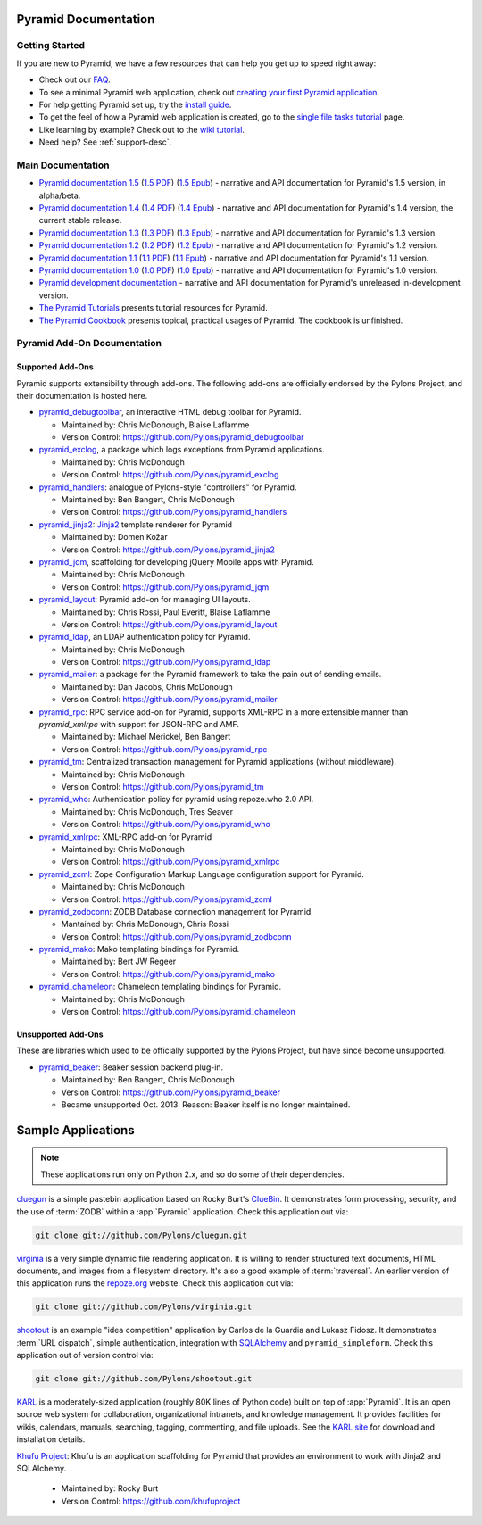 Pyramid Documentation
=====================

Getting Started
---------------

If you are new to Pyramid, we have a few resources that can help you get up to
speed right away:

* Check out  our `FAQ </en/latest/faq/pyramid.html>`_.

* To see a minimal Pyramid web application, check out `creating your first
  Pyramid application </projects/pyramid/en/1.4-branch/narr/firstapp.html>`_.

* For help getting Pyramid set up, try the `install guide
  </projects/pyramid/en/1.4-branch/narr/install.html>`_.

* To get the feel of how a Pyramid web application is created, go to the 
  `single file tasks tutorial </projects/pyramid_tutorials/en/latest/single_file_tasks/single_file_tasks.html>`_ page. 

* Like learning by example? Check out to the `wiki tutorial
  </projects/pyramid/en/1.4-branch/tutorials/wiki2/index.html>`_.

* Need help?  See :ref:`support-desc`.

Main Documentation
------------------

* `Pyramid documentation 1.5 </projects/pyramid/en/1.5-branch/>`_ (`1.5 PDF
  <http://media.readthedocs.org/pdf/pyramid/1.5-branch/pyramid.pdf>`_) (`1.5 Epub
  <http://media.readthedocs.org/epub/pyramid/1.5-branch/pyramid.epub>`_) - narrative and API
  documentation for Pyramid's 1.5 version, in alpha/beta.

* `Pyramid documentation 1.4 </projects/pyramid/en/1.4-branch/>`_ (`1.4 PDF
  <http://media.readthedocs.org/pdf/pyramid/1.4-branch/pyramid.pdf>`_) (`1.4 Epub
  <http://media.readthedocs.org/epub/pyramid/1.4-branch/pyramid.epub>`_) - narrative and API
  documentation for Pyramid's 1.4 version, the current stable release.

* `Pyramid documentation 1.3 </projects/pyramid/en/1.3-branch/>`_ (`1.3 PDF
  <http://media.readthedocs.org/pdf/pyramid/1.3-branch/pyramid.pdf>`_) (`1.3 Epub
  <http://media.readthedocs.org/epub/pyramid/1.3-branch/pyramid.epub>`_) - narrative and API
  documentation for Pyramid's 1.3 version.

* `Pyramid documentation 1.2 </projects/pyramid/en/1.2-branch/>`_ (`1.2 PDF
  <http://media.readthedocs.org/pdf/pyramid/1.2-branch/pyramid.pdf>`_) (`1.2 Epub
  <http://media.readthedocs.org/epub/pyramid/1.2-branch/pyramid.epub>`_) - narrative and API
  documentation for Pyramid's 1.2 version.

* `Pyramid documentation 1.1 </projects/pyramid/en/1.1-branch/>`_ (`1.1 PDF
  <http://media.readthedocs.org/pdf/pyramid/1.1-branch/pyramid.pdf>`_) (`1.1 Epub
  <http://media.readthedocs.org/epub/pyramid/1.1-branch/pyramid.epub>`_) - narrative and API
  documentation for Pyramid's 1.1 version.

* `Pyramid documentation 1.0 </projects/pyramid/en/1.0-branch/>`_ (`1.0 PDF
  <http://media.readthedocs.org/pdf/pyramid/1.0-branch/pyramid.pdf>`_) (`1.0 Epub
  <http://media.readthedocs.org/epub/pyramid/1.0-branch/pyramid.epub>`_) - narrative and API
  documentation for Pyramid's 1.0 version.

* `Pyramid development documentation </projects/pyramid/en/master/>`_ - narrative
  and API documentation for Pyramid's unreleased in-development version.

* `The Pyramid Tutorials
  </projects/pyramid_tutorials/en/latest/>`_ presents
  tutorial resources for Pyramid.

* `The Pyramid Cookbook
  </projects/pyramid_cookbook/en/latest/>`_ presents
  topical, practical usages of Pyramid.  The cookbook is unfinished.

Pyramid Add-On Documentation
----------------------------

Supported Add-Ons
+++++++++++++++++

Pyramid supports extensibility through add-ons.  The following add-ons are
officially endorsed by the Pylons Project, and their documentation is hosted
here.

* `pyramid_debugtoolbar </projects/pyramid_debugtoolbar/en/latest/>`_, an interactive
  HTML debug toolbar for Pyramid.

  - Maintained by:  Chris McDonough, Blaise Laflamme

  - Version Control: https://github.com/Pylons/pyramid_debugtoolbar

* `pyramid_exclog </projects/pyramid_exclog/en/latest/>`_, a package which logs
  exceptions from Pyramid applications.

  - Maintained by:  Chris McDonough

  - Version Control: https://github.com/Pylons/pyramid_exclog

* `pyramid_handlers </projects/pyramid_handlers/en/latest/>`_: analogue of
  Pylons-style "controllers" for Pyramid.

  - Maintained by: Ben Bangert, Chris McDonough

  - Version Control: https://github.com/Pylons/pyramid_handlers

* `pyramid_jinja2 </projects/pyramid_jinja2/en/latest/>`_: `Jinja2
  <http://jinja.pocoo.org/>`_ template renderer for Pyramid

  - Maintained by: Domen Kožar

  - Version Control: https://github.com/Pylons/pyramid_jinja2

* `pyramid_jqm </projects/pyramid_jqm/en/latest/>`_, scaffolding for developing
  jQuery Mobile apps with Pyramid.

  - Maintained by:  Chris McDonough

  - Version Control: https://github.com/Pylons/pyramid_jqm

* `pyramid_layout </projects/pyramid_layout/en/latest/>`_: Pyramid add-on 
  for managing UI layouts.

  - Maintained by: Chris Rossi, Paul Everitt, Blaise Laflamme

  - Version Control: https://github.com/Pylons/pyramid_layout

* `pyramid_ldap </projects/pyramid_ldap/en/latest/>`_, an LDAP authentication
  policy for Pyramid.

  - Maintained by:  Chris McDonough

  - Version Control: https://github.com/Pylons/pyramid_ldap

* `pyramid_mailer </projects/pyramid_mailer/en/latest/>`_: a package for the
  Pyramid framework to take the pain out of sending emails.

  - Maintained by:  Dan Jacobs, Chris McDonough

  - Version Control: https://github.com/Pylons/pyramid_mailer

* `pyramid_rpc </projects/pyramid_rpc/en/latest/>`_: RPC service add-on for
  Pyramid, supports XML-RPC in a more extensible manner than `pyramid_xmlrpc`
  with support for JSON-RPC and AMF.

  - Maintained by: Michael Merickel, Ben Bangert

  - Version Control: https://github.com/Pylons/pyramid_rpc

* `pyramid_tm </projects/pyramid_tm/en/latest/>`_: Centralized transaction 
  management for Pyramid applications (without middleware).

  - Maintained by: Chris McDonough

  - Version Control: https://github.com/Pylons/pyramid_tm

* `pyramid_who </projects/pyramid_who/en/latest/>`_: Authentication policy for 
  pyramid using repoze.who 2.0 API.

  - Maintained by: Chris McDonough, Tres Seaver

  - Version Control: https://github.com/Pylons/pyramid_who

* `pyramid_xmlrpc </projects/pyramid_xmlrpc/en/latest/>`_: XML-RPC add-on for
  Pyramid

  - Maintained by: Chris McDonough

  - Version Control: https://github.com/Pylons/pyramid_xmlrpc

* `pyramid_zcml </projects/pyramid_zcml/en/latest/>`_: Zope Configuration Markup
  Language configuration support for Pyramid.

  - Maintained by: Chris McDonough

  - Version Control: https://github.com/Pylons/pyramid_zcml

* `pyramid_zodbconn </projects/pyramid_zodbconn/en/latest/>`_: ZODB Database
  connection management for Pyramid.

  - Mantained by: Chris McDonough, Chris Rossi

  - Version Control:  https://github.com/Pylons/pyramid_zodbconn

* `pyramid_mako </projects/pyramid_mako/en/latest/>`_: Mako templating
  bindings for Pyramid.

  - Maintained by: Bert JW Regeer

  - Version Control: https://github.com/Pylons/pyramid_mako

* `pyramid_chameleon </projects/pyramid_chameleon/en/latest/>`_: Chameleon
  templating bindings for Pyramid.

  - Maintained by: Chris McDonough

  - Version Control: https://github.com/Pylons/pyramid_chameleon

Unsupported Add-Ons
+++++++++++++++++++

These are libraries which used to be officially supported by the Pylons 
Project, but have since become unsupported.

* `pyramid_beaker </projects/pyramid_beaker/en/latest/>`_: Beaker session backend
  plug-in.

  - Maintained by: Ben Bangert, Chris McDonough

  - Version Control: https://github.com/Pylons/pyramid_beaker

  - Became unsupported Oct. 2013. Reason: Beaker itself is no longer maintained.



Sample Applications
===================

.. note::

   These applications run only on Python 2.x, and so do some of their
   dependencies.

`cluegun <https://github.com/Pylons/cluegun>`_ is a simple pastebin
application based on Rocky Burt's `ClueBin
<http://pypi.python.org/pypi/ClueBin/0.2.3>`_.  It demonstrates form
processing, security, and the use of :term:`ZODB` within a :app:`Pyramid`
application.  Check this application out via:

.. code-block:: text

  git clone git://github.com/Pylons/cluegun.git

`virginia <https://github.com/Pylons/virginia>`_ is a very simple dynamic
file rendering application.  It is willing to render structured text
documents, HTML documents, and images from a filesystem directory.
It's also a good example of :term:`traversal`. An
earlier version of this application runs the `repoze.org
<http://repoze.org>`_ website.  Check this application out via:

.. code-block:: text

  git clone git://github.com/Pylons/virginia.git

`shootout <https://github.com/Pylons/shootout>`_ is an example "idea
competition" application by Carlos de la Guardia and Lukasz Fidosz.  It
demonstrates :term:`URL dispatch`, simple authentication, integration
with `SQLAlchemy <http://www.sqlalchemy.org/>`_ and ``pyramid_simpleform``.
Check this application out of version control via:

.. code-block:: text

  git clone git://github.com/Pylons/shootout.git

`KARL <http://karlproject.org>`_ is a moderately-sized application (roughly
80K lines of Python code) built on top of :app:`Pyramid`.  It is an open
source web system for collaboration, organizational intranets, and knowledge
management. It provides facilities for wikis, calendars, manuals, searching,
tagging, commenting, and file uploads.  See the `KARL site
<http://karlproject.org>`_ for download and installation details.

`Khufu Project <http://khufuproject.github.com/>`_: Khufu is an application
scaffolding for Pyramid that provides an environment to work with Jinja2 and
SQLAlchemy.

  - Maintained by: Rocky Burt

  - Version Control: https://github.com/khufuproject

